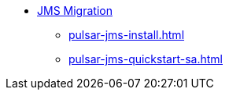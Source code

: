 * xref:pulsar-jms-install.adoc[JMS Migration]
** xref:pulsar-jms-install.adoc[]
** xref:pulsar-jms-quickstart-sa.adoc[]